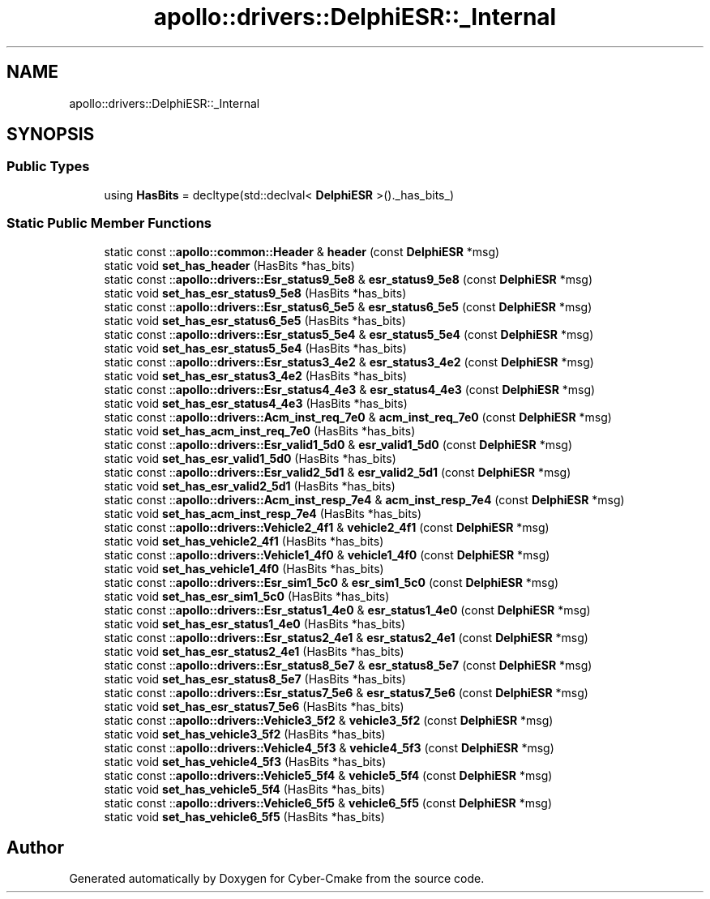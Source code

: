 .TH "apollo::drivers::DelphiESR::_Internal" 3 "Sun Sep 3 2023" "Version 8.0" "Cyber-Cmake" \" -*- nroff -*-
.ad l
.nh
.SH NAME
apollo::drivers::DelphiESR::_Internal
.SH SYNOPSIS
.br
.PP
.SS "Public Types"

.in +1c
.ti -1c
.RI "using \fBHasBits\fP = decltype(std::declval< \fBDelphiESR\fP >()\&._has_bits_)"
.br
.in -1c
.SS "Static Public Member Functions"

.in +1c
.ti -1c
.RI "static const ::\fBapollo::common::Header\fP & \fBheader\fP (const \fBDelphiESR\fP *msg)"
.br
.ti -1c
.RI "static void \fBset_has_header\fP (HasBits *has_bits)"
.br
.ti -1c
.RI "static const ::\fBapollo::drivers::Esr_status9_5e8\fP & \fBesr_status9_5e8\fP (const \fBDelphiESR\fP *msg)"
.br
.ti -1c
.RI "static void \fBset_has_esr_status9_5e8\fP (HasBits *has_bits)"
.br
.ti -1c
.RI "static const ::\fBapollo::drivers::Esr_status6_5e5\fP & \fBesr_status6_5e5\fP (const \fBDelphiESR\fP *msg)"
.br
.ti -1c
.RI "static void \fBset_has_esr_status6_5e5\fP (HasBits *has_bits)"
.br
.ti -1c
.RI "static const ::\fBapollo::drivers::Esr_status5_5e4\fP & \fBesr_status5_5e4\fP (const \fBDelphiESR\fP *msg)"
.br
.ti -1c
.RI "static void \fBset_has_esr_status5_5e4\fP (HasBits *has_bits)"
.br
.ti -1c
.RI "static const ::\fBapollo::drivers::Esr_status3_4e2\fP & \fBesr_status3_4e2\fP (const \fBDelphiESR\fP *msg)"
.br
.ti -1c
.RI "static void \fBset_has_esr_status3_4e2\fP (HasBits *has_bits)"
.br
.ti -1c
.RI "static const ::\fBapollo::drivers::Esr_status4_4e3\fP & \fBesr_status4_4e3\fP (const \fBDelphiESR\fP *msg)"
.br
.ti -1c
.RI "static void \fBset_has_esr_status4_4e3\fP (HasBits *has_bits)"
.br
.ti -1c
.RI "static const ::\fBapollo::drivers::Acm_inst_req_7e0\fP & \fBacm_inst_req_7e0\fP (const \fBDelphiESR\fP *msg)"
.br
.ti -1c
.RI "static void \fBset_has_acm_inst_req_7e0\fP (HasBits *has_bits)"
.br
.ti -1c
.RI "static const ::\fBapollo::drivers::Esr_valid1_5d0\fP & \fBesr_valid1_5d0\fP (const \fBDelphiESR\fP *msg)"
.br
.ti -1c
.RI "static void \fBset_has_esr_valid1_5d0\fP (HasBits *has_bits)"
.br
.ti -1c
.RI "static const ::\fBapollo::drivers::Esr_valid2_5d1\fP & \fBesr_valid2_5d1\fP (const \fBDelphiESR\fP *msg)"
.br
.ti -1c
.RI "static void \fBset_has_esr_valid2_5d1\fP (HasBits *has_bits)"
.br
.ti -1c
.RI "static const ::\fBapollo::drivers::Acm_inst_resp_7e4\fP & \fBacm_inst_resp_7e4\fP (const \fBDelphiESR\fP *msg)"
.br
.ti -1c
.RI "static void \fBset_has_acm_inst_resp_7e4\fP (HasBits *has_bits)"
.br
.ti -1c
.RI "static const ::\fBapollo::drivers::Vehicle2_4f1\fP & \fBvehicle2_4f1\fP (const \fBDelphiESR\fP *msg)"
.br
.ti -1c
.RI "static void \fBset_has_vehicle2_4f1\fP (HasBits *has_bits)"
.br
.ti -1c
.RI "static const ::\fBapollo::drivers::Vehicle1_4f0\fP & \fBvehicle1_4f0\fP (const \fBDelphiESR\fP *msg)"
.br
.ti -1c
.RI "static void \fBset_has_vehicle1_4f0\fP (HasBits *has_bits)"
.br
.ti -1c
.RI "static const ::\fBapollo::drivers::Esr_sim1_5c0\fP & \fBesr_sim1_5c0\fP (const \fBDelphiESR\fP *msg)"
.br
.ti -1c
.RI "static void \fBset_has_esr_sim1_5c0\fP (HasBits *has_bits)"
.br
.ti -1c
.RI "static const ::\fBapollo::drivers::Esr_status1_4e0\fP & \fBesr_status1_4e0\fP (const \fBDelphiESR\fP *msg)"
.br
.ti -1c
.RI "static void \fBset_has_esr_status1_4e0\fP (HasBits *has_bits)"
.br
.ti -1c
.RI "static const ::\fBapollo::drivers::Esr_status2_4e1\fP & \fBesr_status2_4e1\fP (const \fBDelphiESR\fP *msg)"
.br
.ti -1c
.RI "static void \fBset_has_esr_status2_4e1\fP (HasBits *has_bits)"
.br
.ti -1c
.RI "static const ::\fBapollo::drivers::Esr_status8_5e7\fP & \fBesr_status8_5e7\fP (const \fBDelphiESR\fP *msg)"
.br
.ti -1c
.RI "static void \fBset_has_esr_status8_5e7\fP (HasBits *has_bits)"
.br
.ti -1c
.RI "static const ::\fBapollo::drivers::Esr_status7_5e6\fP & \fBesr_status7_5e6\fP (const \fBDelphiESR\fP *msg)"
.br
.ti -1c
.RI "static void \fBset_has_esr_status7_5e6\fP (HasBits *has_bits)"
.br
.ti -1c
.RI "static const ::\fBapollo::drivers::Vehicle3_5f2\fP & \fBvehicle3_5f2\fP (const \fBDelphiESR\fP *msg)"
.br
.ti -1c
.RI "static void \fBset_has_vehicle3_5f2\fP (HasBits *has_bits)"
.br
.ti -1c
.RI "static const ::\fBapollo::drivers::Vehicle4_5f3\fP & \fBvehicle4_5f3\fP (const \fBDelphiESR\fP *msg)"
.br
.ti -1c
.RI "static void \fBset_has_vehicle4_5f3\fP (HasBits *has_bits)"
.br
.ti -1c
.RI "static const ::\fBapollo::drivers::Vehicle5_5f4\fP & \fBvehicle5_5f4\fP (const \fBDelphiESR\fP *msg)"
.br
.ti -1c
.RI "static void \fBset_has_vehicle5_5f4\fP (HasBits *has_bits)"
.br
.ti -1c
.RI "static const ::\fBapollo::drivers::Vehicle6_5f5\fP & \fBvehicle6_5f5\fP (const \fBDelphiESR\fP *msg)"
.br
.ti -1c
.RI "static void \fBset_has_vehicle6_5f5\fP (HasBits *has_bits)"
.br
.in -1c

.SH "Author"
.PP 
Generated automatically by Doxygen for Cyber-Cmake from the source code\&.
